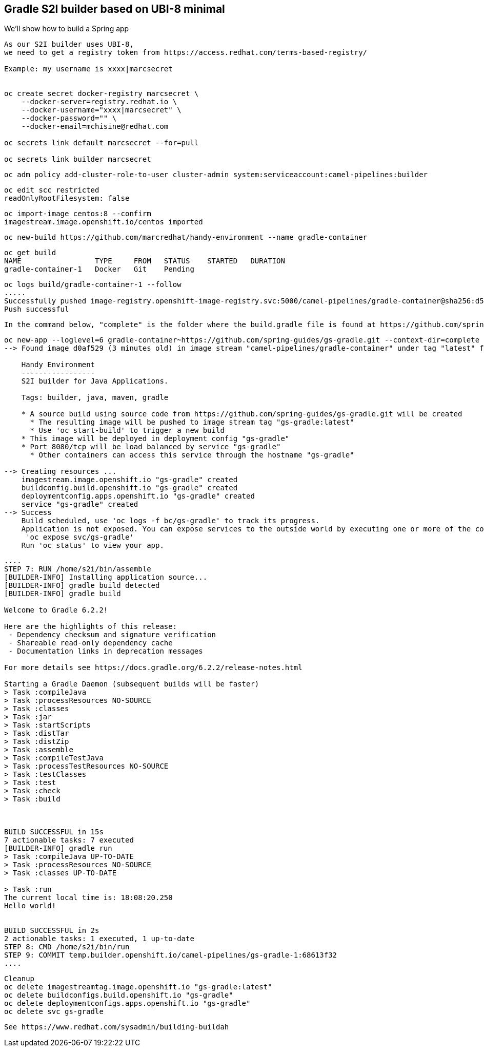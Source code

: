 

== Gradle S2I builder based on UBI-8 minimal
We'll show how to build a Spring app



----
As our S2I builder uses UBI-8,
we need to get a registry token from https://access.redhat.com/terms-based-registry/

Example: my username is xxxx|marcsecret


oc create secret docker-registry marcsecret \
    --docker-server=registry.redhat.io \
    --docker-username="xxxx|marcsecret" \
    --docker-password="" \
    --docker-email=mchisine@redhat.com

oc secrets link default marcsecret --for=pull
 
oc secrets link builder marcsecret
----


----
oc adm policy add-cluster-role-to-user cluster-admin system:serviceaccount:camel-pipelines:builder
----

----
oc edit scc restricted
readOnlyRootFilesystem: false
----

----
oc import-image centos:8 --confirm
imagestream.image.openshift.io/centos imported
----

----
oc new-build https://github.com/marcredhat/handy-environment --name gradle-container
----

----
oc get build
NAME                 TYPE     FROM   STATUS    STARTED   DURATION
gradle-container-1   Docker   Git    Pending
----

----
oc logs build/gradle-container-1 --follow
.....
Successfully pushed image-registry.openshift-image-registry.svc:5000/camel-pipelines/gradle-container@sha256:d53aa09f88a6fddce47341f92f68437b5206b61114453c6a7efc5fe16931a8f7
Push successful
----


----
In the command below, "complete" is the folder where the build.gradle file is found at https://github.com/spring-guides/gs-gradle.git
----

----
oc new-app --loglevel=6 gradle-container~https://github.com/spring-guides/gs-gradle.git --context-dir=complete
--> Found image d0af529 (3 minutes old) in image stream "camel-pipelines/gradle-container" under tag "latest" for "gradle-container"

    Handy Environment
    -----------------
    S2I builder for Java Applications.

    Tags: builder, java, maven, gradle

    * A source build using source code from https://github.com/spring-guides/gs-gradle.git will be created
      * The resulting image will be pushed to image stream tag "gs-gradle:latest"
      * Use 'oc start-build' to trigger a new build
    * This image will be deployed in deployment config "gs-gradle"
    * Port 8080/tcp will be load balanced by service "gs-gradle"
      * Other containers can access this service through the hostname "gs-gradle"

--> Creating resources ...
    imagestream.image.openshift.io "gs-gradle" created
    buildconfig.build.openshift.io "gs-gradle" created
    deploymentconfig.apps.openshift.io "gs-gradle" created
    service "gs-gradle" created
--> Success
    Build scheduled, use 'oc logs -f bc/gs-gradle' to track its progress.
    Application is not exposed. You can expose services to the outside world by executing one or more of the commands below:
     'oc expose svc/gs-gradle'
    Run 'oc status' to view your app.
----


----
....
STEP 7: RUN /home/s2i/bin/assemble
[BUILDER-INFO] Installing application source...
[BUILDER-INFO] gradle build detected
[BUILDER-INFO] gradle build

Welcome to Gradle 6.2.2!

Here are the highlights of this release:
 - Dependency checksum and signature verification
 - Shareable read-only dependency cache
 - Documentation links in deprecation messages

For more details see https://docs.gradle.org/6.2.2/release-notes.html

Starting a Gradle Daemon (subsequent builds will be faster)
> Task :compileJava
> Task :processResources NO-SOURCE
> Task :classes
> Task :jar
> Task :startScripts
> Task :distTar
> Task :distZip
> Task :assemble
> Task :compileTestJava
> Task :processTestResources NO-SOURCE
> Task :testClasses
> Task :test
> Task :check
> Task :build



BUILD SUCCESSFUL in 15s
7 actionable tasks: 7 executed
[BUILDER-INFO] gradle run
> Task :compileJava UP-TO-DATE
> Task :processResources NO-SOURCE
> Task :classes UP-TO-DATE

> Task :run
The current local time is: 18:08:20.250
Hello world!


BUILD SUCCESSFUL in 2s
2 actionable tasks: 1 executed, 1 up-to-date
STEP 8: CMD /home/s2i/bin/run
STEP 9: COMMIT temp.builder.openshift.io/camel-pipelines/gs-gradle-1:68613f32
....
----

----
Cleanup
oc delete imagestreamtag.image.openshift.io "gs-gradle:latest"
oc delete buildconfigs.build.openshift.io "gs-gradle"
oc delete deploymentconfigs.apps.openshift.io "gs-gradle"
oc delete svc gs-gradle
----


----
See https://www.redhat.com/sysadmin/building-buildah
----
